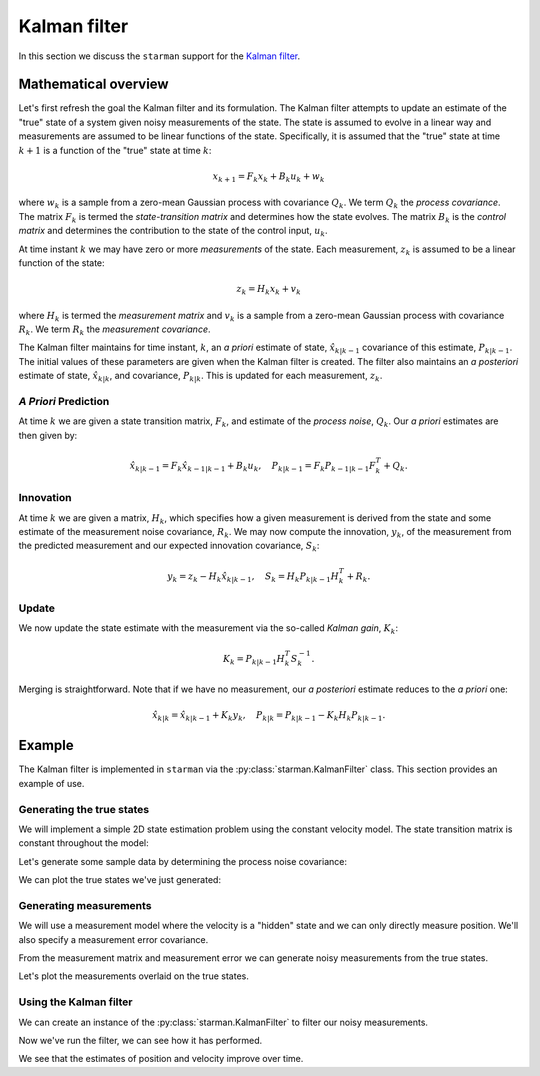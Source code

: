 .. default-role:: math

Kalman filter
=============

In this section we discuss the ``starman`` support for the `Kalman filter
<https://en.wikipedia.org/wiki/Kalman_filter>`_.

Mathematical overview
---------------------

Let's first refresh the goal the Kalman filter and its formulation. The Kalman
filter attempts to update an estimate of the "true" state of a system given
noisy measurements of the state. The state is assumed to evolve in a linear way
and measurements are assumed to be linear functions of the state. Specifically,
it is assumed that the "true" state at time `k+1` is a function of the "true"
state at time `k`:

.. math::

    x_{k+1} = F_k x_k + B_k u_k + w_k

where `w_k` is a sample from a zero-mean Gaussian process with covariance `Q_k`.
We term `Q_k` the *process covariance*.  The matrix `F_k` is termed the
*state-transition matrix* and determines how the state evolves. The matrix `B_k`
is the *control matrix* and determines the contribution to the state of the
control input, `u_k`.

At time instant `k` we may have zero or more *measurements* of the state. Each
measurement, `z_k` is assumed to be a linear function of the state:

.. math::

    z_k = H_k x_k + v_k

where `H_k` is termed the *measurement matrix* and `v_k` is a sample from a
zero-mean Gaussian process with covariance `R_k`. We term `R_k` the *measurement
covariance*.

The Kalman filter maintains for time instant, `k`, an *a priori* estimate of
state, `\hat{x}_{k|k-1}` covariance of this estimate, `P_{k|k-1}`. The initial
values of these parameters are given when the Kalman filter is created. The
filter also maintains an *a posteriori* estimate of state, `\hat{x}_{k|k}`, and
covariance, `P_{k|k}`. This is updated for each measurement, `z_k`.

*A Priori* Prediction
`````````````````````

At time `k` we are given a state transition matrix, `F_k`, and estimate of the
*process noise*, `Q_k`. Our *a priori* estimates are then given by:

.. math::
    \hat{x}_{k|k-1} = F_k \hat{x}_{k-1|k-1} + B_k u_k,
    \quad
    P_{k|k-1} = F_k P_{k-1|k-1} F_k^T + Q_k.

Innovation
``````````

At time `k` we are given a matrix, `H_k`, which specifies how a given
measurement is derived from the state and some estimate of the measurement noise
covariance, `R_k`.  We may now compute the innovation, `y_k`, of the measurement
from the predicted measurement and our expected innovation covariance, `S_k`:

.. math::

    y_k = z_k - H_k \hat{x}_{k|k-1}, \quad S_k = H_k P_{k|k-1} H_k^T + R_k.

Update
``````

We now update the state estimate with the measurement via the so-called *Kalman
gain*, `K_k`:

.. math::

    K_k = P_{k|k-1} H_k^T S_k^{-1}.

Merging is straightforward. Note that if we have no measurement, our *a
posteriori* estimate reduces to the *a priori* one:

.. math::

    \hat{x}_{k|k} = \hat{x}_{k|k-1} + K_k y_k, \quad P_{k|k} = P_{k|k-1} - K_k
    H_k P_{k|k-1}.

Example
-------

The Kalman filter is implemented in ``starman`` via the
:py:class:`starman.KalmanFilter` class. This section provides an example of use.

Generating the true states
``````````````````````````

We will implement a simple 2D state estimation problem using the constant
velocity model. The state transition matrix is constant throughout the model:

.. plot::
    :context: reset

    # Import numpy and matplotlib functions into global namespace
    from matplotlib.pylab import *

    # Our state is x-position, y-position, x-velocity and y-velocity.
    # The state evolves by adding the corresponding velocities to the
    # x- and y-positions.
    F = array([
        [1, 0, 1, 0], # x <- x + vx
        [0, 1, 0, 1], # y <- y + vy
        [0, 0, 1, 0], # vx is constant
        [0, 0, 0, 1], # vy is constant
    ])

    # Specify the length of the state vector
    STATE_DIM = 4

Let's generate some sample data by determining the process noise covariance:

.. plot::
    :context: close-figs

    from numpy.random import multivariate_normal

    # Specify the process noise covariance
    Q = diag([1e-1, 1e-1, 1e-2, 1e-2]) ** 2

    # How many states should we generate?
    N = 100

    # Generate some "true" states
    initial_state = zeros(STATE_DIM)
    true_states = [initial_state]

    for _ in range(N-1):
        # Next state is determined by last state...
        next_state = F.dot(true_states[-1])

        # ...with added process noise
        next_state += multivariate_normal(mean=zeros(STATE_DIM), cov=Q)

        # Record the state
        true_states.append(next_state)

    assert len(true_states) == N

    # Stack all the true states into a single NxSTATE_DIM array
    true_states = vstack(true_states)
    assert true_states.shape == (N, STATE_DIM)

We can plot the true states we've just generated:

.. plot::
    :context: close-figs

    figure(figsize=(8, 12))

    sca(subplot2grid((4, 1), (0, 0), rowspan=2))
    plot(true_states[:, 0], true_states[:, 1])
    axis("equal")
    grid(True)
    xlabel("x co-ordinate")
    ylabel("y co-ordinate")
    title("True position states")

    sca(subplot2grid((4, 1), (2, 0)))
    plot(true_states[:, 2])
    grid(True)
    ylabel("x velocity")
    title("True x velocity")
    setp(gca().get_xticklabels(), visible=False)

    sca(subplot2grid((4, 1), (3, 0)))
    plot(true_states[:, 3])
    grid(True)
    xlabel("Time")
    ylabel("y velocity")
    title("True y velocity")

    tight_layout()

Generating measurements
```````````````````````

We will use a measurement model where the velocity is a "hidden" state and we
can only directly measure position. We'll also specify a measurement error
covariance.

.. plot::
    :context: close-figs

    # We only measure position
    H = array([
        [1, 0, 0, 0],
        [0, 1, 0, 0],
    ])

    # And we measure with some error
    R = diag([0.1, 0.1]) ** 2

    # Specify the measurement vector length
    MEAS_DIM = 2

From the measurement matrix and measurement error we can generate noisy
measurements from the true states.

.. plot::
    :context: close-figs

    # Generate measurements
    measurements = []

    for state in true_states:
        # Measure state...
        z = H.dot(state)

        # ...with added measurement noise
        z += multivariate_normal(mean=zeros(MEAS_DIM), cov=R)

        # Record measurement
        measurements.append(z)

    # Stack the measurements into an NxMEAS_DIM array
    measurements = vstack(measurements)
    assert measurements.shape == (N, MEAS_DIM)

Let's plot the measurements overlaid on the true states.

.. plot::
    :context: close-figs

    plot(true_states[:, 0], true_states[:, 1], label="True")
    plot(measurements[:, 0], measurements[:, 1], 'rx:', label="Measured")
    axis("equal")
    grid(True)
    xlabel("x co-ordinate")
    ylabel("y co-ordinate")
    title("True and measured positions")
    legend(loc="best")

Using the Kalman filter
```````````````````````

We can create an instance of the :py:class:`starman.KalmanFilter` to filter our
noisy measurements.

.. plot::
    :context: close-figs

    from starman import KalmanFilter

    # Our initial state estimate has very high covariances
    initial_state_estimate = zeros(STATE_DIM)
    initial_covariance = 1e10 * diag(ones(STATE_DIM))

    # Create a kalman filter with known process and measurement matrices and
    # known covariances.
    kf = KalmanFilter(
        initial_state_estimate=initial_state_estimate,
        initial_covariance=initial_covariance,
        process_matrix=F, process_covariance=Q,
        measurement_matrix=H, measurement_covariance=R
    )

    # For each time step
    for k, z in enumerate(measurements):
        # There's no point predicting for the first time step
        if k != 0:
            kf.predict()

        # Update filter with measurement
        kf.update(z)

    # Check that filter length is as expected
    assert kf.time_step_count == N

    # Check that the filter state dimension is as expected
    assert kf.state_length == STATE_DIM

Now we've run the filter, we can see how it has performed.

.. plot::
    :context: close-figs

    # Stack all the estimated states from the filter into an NxSTATE_DIM array
    estimated_states = vstack(kf.posterior_state_estimates)
    assert estimated_states.shape == (N, STATE_DIM)

    figure(figsize=(8, 12))

    # Plot the position result
    sca(subplot2grid((4, 1), (0, 0), rowspan=2))
    plot(true_states[:, 0], true_states[:, 1], 'b', label="True")
    plot(measurements[:, 0], measurements[:, 1], 'rx:', label="Measured")
    plot(estimated_states[:, 0], estimated_states[:, 1], 'g', label="Estimated")
    axis("equal")
    grid(True)
    xlabel("x co-ordinate")
    ylabel("y co-ordinate")
    title("True, measured and estimated positions")
    legend(loc="best")

    # Plot the velocity result

    sca(subplot2grid((4, 1), (2, 0)))
    plot(true_states[:, 2], 'b', label="True")
    plot(estimated_states[:, 2], 'g', label="Estimated")
    grid(True)
    ylabel("x velocity")
    title("True and estimated x velocity")
    legend(loc="best")
    setp(gca().get_xticklabels(), visible=False)

    sca(subplot2grid((4, 1), (3, 0)))
    plot(true_states[:, 3], 'b', label="True")
    plot(estimated_states[:, 3], 'g', label="Estimated")
    grid(True)
    xlabel("Time")
    ylabel("y velocity")
    title("True and estimated y velocity")

    tight_layout()

We see that the estimates of position and velocity improve over time.

